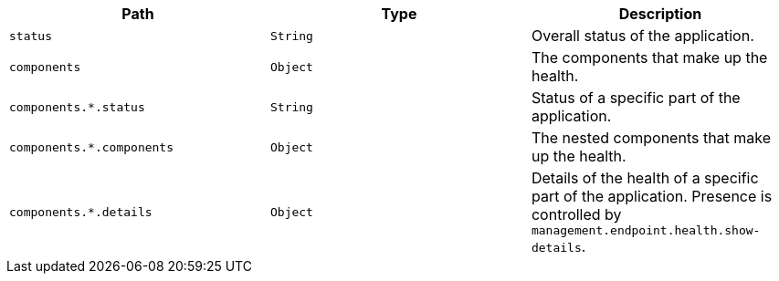|===
|Path|Type|Description

|`+status+`
|`+String+`
|Overall status of the application.

|`+components+`
|`+Object+`
|The components that make up the health.

|`+components.*.status+`
|`+String+`
|Status of a specific part of the application.

|`+components.*.components+`
|`+Object+`
|The nested components that make up the health.

|`+components.*.details+`
|`+Object+`
|Details of the health of a specific part of the application. Presence is controlled by `management.endpoint.health.show-details`.

|===